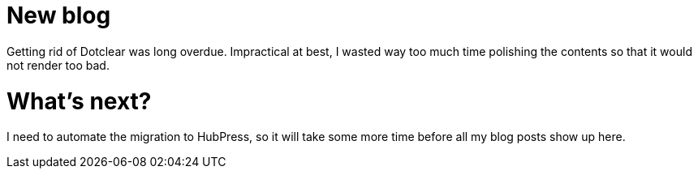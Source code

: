 # New blog

Getting rid of Dotclear was long overdue.
Impractical at best, I wasted way too much time polishing the contents so that it would not render too bad.

# What's next?

I need to automate the migration to HubPress, so it will take some more time before all my blog posts show up here.